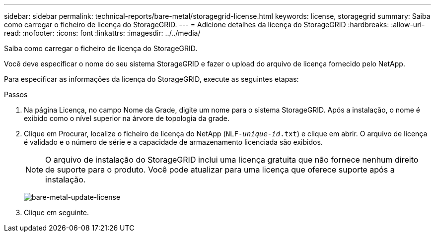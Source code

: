 ---
sidebar: sidebar 
permalink: technical-reports/bare-metal/storagegrid-license.html 
keywords: license, storagegrid 
summary: Saiba como carregar o ficheiro de licença do StorageGRID. 
---
= Adicione detalhes da licença do StorageGRID
:hardbreaks:
:allow-uri-read: 
:nofooter: 
:icons: font
:linkattrs: 
:imagesdir: ../../media/


[role="lead"]
Saiba como carregar o ficheiro de licença do StorageGRID.

Você deve especificar o nome do seu sistema StorageGRID e fazer o upload do arquivo de licença fornecido pelo NetApp.

Para especificar as informações da licença do StorageGRID, execute as seguintes etapas:

.Passos
. Na página Licença, no campo Nome da Grade, digite um nome para o sistema StorageGRID. Após a instalação, o nome é exibido como o nível superior na árvore de topologia da grade.
. Clique em Procurar, localize o ficheiro de licença do NetApp (`NLF-_unique-id_.txt`) e clique em abrir. O arquivo de licença é validado e o número de série e a capacidade de armazenamento licenciada são exibidos.
+

NOTE: O arquivo de instalação do StorageGRID inclui uma licença gratuita que não fornece nenhum direito de suporte para o produto. Você pode atualizar para uma licença que oferece suporte após a instalação.

+
image:bare-metal/bare-metal-update-license.png["bare-metal-update-license"]

. Clique em seguinte.

